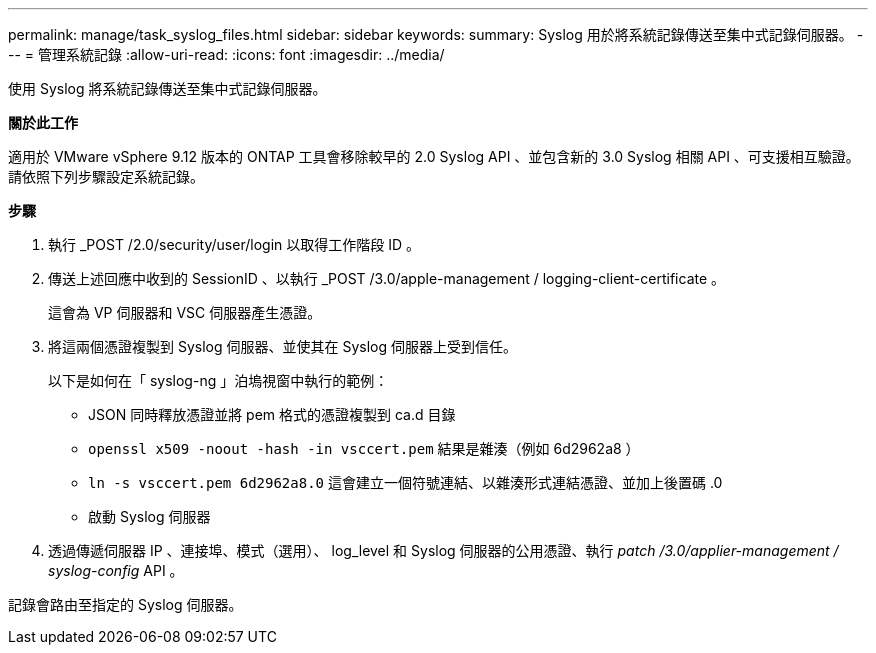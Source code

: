 ---
permalink: manage/task_syslog_files.html 
sidebar: sidebar 
keywords:  
summary: Syslog 用於將系統記錄傳送至集中式記錄伺服器。 
---
= 管理系統記錄
:allow-uri-read: 
:icons: font
:imagesdir: ../media/


[role="lead"]
使用 Syslog 將系統記錄傳送至集中式記錄伺服器。

*關於此工作*

適用於 VMware vSphere 9.12 版本的 ONTAP 工具會移除較早的 2.0 Syslog API 、並包含新的 3.0 Syslog 相關 API 、可支援相互驗證。
請依照下列步驟設定系統記錄。

*步驟*

. 執行 _POST /2.0/security/user/login 以取得工作階段 ID 。
. 傳送上述回應中收到的 SessionID 、以執行 _POST /3.0/apple-management / logging-client-certificate 。
+
這會為 VP 伺服器和 VSC 伺服器產生憑證。

. 將這兩個憑證複製到 Syslog 伺服器、並使其在 Syslog 伺服器上受到信任。
+
以下是如何在「 syslog-ng 」泊塢視窗中執行的範例：

+
** JSON 同時釋放憑證並將 pem 格式的憑證複製到 ca.d 目錄
** `openssl x509 -noout -hash -in vsccert.pem` 結果是雜湊（例如 6d2962a8 ）
** `ln -s vsccert.pem 6d2962a8.0` 這會建立一個符號連結、以雜湊形式連結憑證、並加上後置碼 .0
** 啟動 Syslog 伺服器


. 透過傳遞伺服器 IP 、連接埠、模式（選用）、 log_level 和 Syslog 伺服器的公用憑證、執行 _patch /3.0/applier-management / syslog-config_ API 。


記錄會路由至指定的 Syslog 伺服器。
